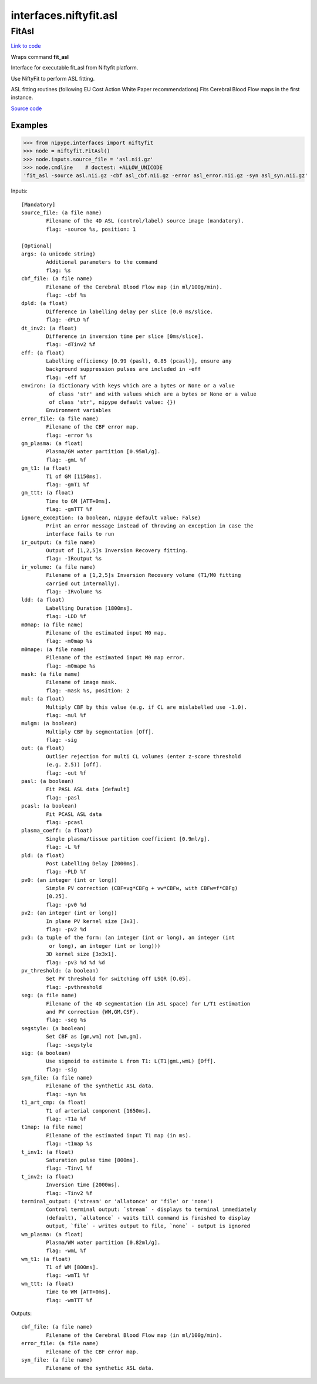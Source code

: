 .. AUTO-GENERATED FILE -- DO NOT EDIT!

interfaces.niftyfit.asl
=======================


.. _nipype.interfaces.niftyfit.asl.FitAsl:


.. index:: FitAsl

FitAsl
------

`Link to code <http://github.com/nipy/nipype/tree/ec86b7476/nipype/interfaces/niftyfit/asl.py#L135>`__

Wraps command **fit_asl**

Interface for executable fit_asl from Niftyfit platform.

Use NiftyFit to perform ASL fitting.

ASL fitting routines (following EU Cost Action White Paper recommendations)
Fits Cerebral Blood Flow maps in the first instance.

`Source code <https://cmiclab.cs.ucl.ac.uk/CMIC/NiftyFit-Release>`_

Examples
~~~~~~~~
>>> from nipype.interfaces import niftyfit
>>> node = niftyfit.FitAsl()
>>> node.inputs.source_file = 'asl.nii.gz'
>>> node.cmdline    # doctest: +ALLOW_UNICODE
'fit_asl -source asl.nii.gz -cbf asl_cbf.nii.gz -error asl_error.nii.gz -syn asl_syn.nii.gz'

Inputs::

        [Mandatory]
        source_file: (a file name)
                Filename of the 4D ASL (control/label) source image (mandatory).
                flag: -source %s, position: 1

        [Optional]
        args: (a unicode string)
                Additional parameters to the command
                flag: %s
        cbf_file: (a file name)
                Filename of the Cerebral Blood Flow map (in ml/100g/min).
                flag: -cbf %s
        dpld: (a float)
                Difference in labelling delay per slice [0.0 ms/slice.
                flag: -dPLD %f
        dt_inv2: (a float)
                Difference in inversion time per slice [0ms/slice].
                flag: -dTinv2 %f
        eff: (a float)
                Labelling efficiency [0.99 (pasl), 0.85 (pcasl)], ensure any
                background suppression pulses are included in -eff
                flag: -eff %f
        environ: (a dictionary with keys which are a bytes or None or a value
                 of class 'str' and with values which are a bytes or None or a value
                 of class 'str', nipype default value: {})
                Environment variables
        error_file: (a file name)
                Filename of the CBF error map.
                flag: -error %s
        gm_plasma: (a float)
                Plasma/GM water partition [0.95ml/g].
                flag: -gmL %f
        gm_t1: (a float)
                T1 of GM [1150ms].
                flag: -gmT1 %f
        gm_ttt: (a float)
                Time to GM [ATT+0ms].
                flag: -gmTTT %f
        ignore_exception: (a boolean, nipype default value: False)
                Print an error message instead of throwing an exception in case the
                interface fails to run
        ir_output: (a file name)
                Output of [1,2,5]s Inversion Recovery fitting.
                flag: -IRoutput %s
        ir_volume: (a file name)
                Filename of a [1,2,5]s Inversion Recovery volume (T1/M0 fitting
                carried out internally).
                flag: -IRvolume %s
        ldd: (a float)
                Labelling Duration [1800ms].
                flag: -LDD %f
        m0map: (a file name)
                Filename of the estimated input M0 map.
                flag: -m0map %s
        m0mape: (a file name)
                Filename of the estimated input M0 map error.
                flag: -m0mape %s
        mask: (a file name)
                Filename of image mask.
                flag: -mask %s, position: 2
        mul: (a float)
                Multiply CBF by this value (e.g. if CL are mislabelled use -1.0).
                flag: -mul %f
        mulgm: (a boolean)
                Multiply CBF by segmentation [Off].
                flag: -sig
        out: (a float)
                Outlier rejection for multi CL volumes (enter z-score threshold
                (e.g. 2.5)) [off].
                flag: -out %f
        pasl: (a boolean)
                Fit PASL ASL data [default]
                flag: -pasl
        pcasl: (a boolean)
                Fit PCASL ASL data
                flag: -pcasl
        plasma_coeff: (a float)
                Single plasma/tissue partition coefficient [0.9ml/g].
                flag: -L %f
        pld: (a float)
                Post Labelling Delay [2000ms].
                flag: -PLD %f
        pv0: (an integer (int or long))
                Simple PV correction (CBF=vg*CBFg + vw*CBFw, with CBFw=f*CBFg)
                [0.25].
                flag: -pv0 %d
        pv2: (an integer (int or long))
                In plane PV kernel size [3x3].
                flag: -pv2 %d
        pv3: (a tuple of the form: (an integer (int or long), an integer (int
                 or long), an integer (int or long)))
                3D kernel size [3x3x1].
                flag: -pv3 %d %d %d
        pv_threshold: (a boolean)
                Set PV threshold for switching off LSQR [O.05].
                flag: -pvthreshold
        seg: (a file name)
                Filename of the 4D segmentation (in ASL space) for L/T1 estimation
                and PV correction {WM,GM,CSF}.
                flag: -seg %s
        segstyle: (a boolean)
                Set CBF as [gm,wm] not [wm,gm].
                flag: -segstyle
        sig: (a boolean)
                Use sigmoid to estimate L from T1: L(T1|gmL,wmL) [Off].
                flag: -sig
        syn_file: (a file name)
                Filename of the synthetic ASL data.
                flag: -syn %s
        t1_art_cmp: (a float)
                T1 of arterial component [1650ms].
                flag: -T1a %f
        t1map: (a file name)
                Filename of the estimated input T1 map (in ms).
                flag: -t1map %s
        t_inv1: (a float)
                Saturation pulse time [800ms].
                flag: -Tinv1 %f
        t_inv2: (a float)
                Inversion time [2000ms].
                flag: -Tinv2 %f
        terminal_output: ('stream' or 'allatonce' or 'file' or 'none')
                Control terminal output: `stream` - displays to terminal immediately
                (default), `allatonce` - waits till command is finished to display
                output, `file` - writes output to file, `none` - output is ignored
        wm_plasma: (a float)
                Plasma/WM water partition [0.82ml/g].
                flag: -wmL %f
        wm_t1: (a float)
                T1 of WM [800ms].
                flag: -wmT1 %f
        wm_ttt: (a float)
                Time to WM [ATT+0ms].
                flag: -wmTTT %f

Outputs::

        cbf_file: (a file name)
                Filename of the Cerebral Blood Flow map (in ml/100g/min).
        error_file: (a file name)
                Filename of the CBF error map.
        syn_file: (a file name)
                Filename of the synthetic ASL data.
